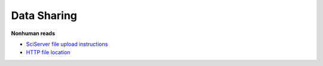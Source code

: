 Data Sharing
=============

**Nonhuman reads**

* `SciServer file upload instructions <../_static/SciServerAccess_dpuiu_20250922.pdf>`_  
* `HTTP file location <https://data.idies.jhu.edu/OcularMicrobiome/Consortium_data/>`_  
